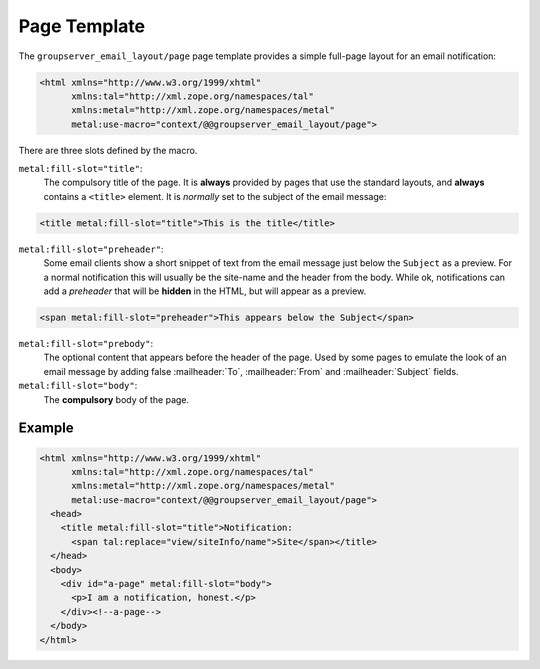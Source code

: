 Page Template
=============

The ``groupserver_email_layout/page`` page template provides a
simple full-page layout for an email notification:

.. code-block:: xml

  <html xmlns="http://www.w3.org/1999/xhtml"
        xmlns:tal="http://xml.zope.org/namespaces/tal"
        xmlns:metal="http://xml.zope.org/namespaces/metal"
        metal:use-macro="context/@@groupserver_email_layout/page">

There are three slots defined by the macro.

``metal:fill-slot="title"``: 
  The compulsory title of the page. It is **always** provided by
  pages that use the standard layouts, and **always** contains a
  ``<title>`` element. It is *normally* set to the subject of the
  email message:
  
.. code-block:: xml

    <title metal:fill-slot="title">This is the title</title>

``metal:fill-slot="preheader"``:
  Some email clients show a short snippet of text from the email
  message just below the ``Subject`` as a preview. For a normal
  notification this will usually be the site-name and the header
  from the body. While ok, notifications can add a *preheader*
  that will be **hidden** in the HTML, but will appear as a
  preview.

.. code-block:: xml

   <span metal:fill-slot="preheader">This appears below the Subject</span>

``metal:fill-slot="prebody"``: 
  The optional content that appears before the header of the
  page. Used by some pages to emulate the look of an email
  message by adding false :mailheader:`To`, :mailheader:`From`
  and :mailheader:`Subject` fields.

``metal:fill-slot="body"``:
  The **compulsory** body of the page.

Example
-------

.. code-block:: xml

  <html xmlns="http://www.w3.org/1999/xhtml"
        xmlns:tal="http://xml.zope.org/namespaces/tal"
        xmlns:metal="http://xml.zope.org/namespaces/metal"
        metal:use-macro="context/@@groupserver_email_layout/page">
    <head>
      <title metal:fill-slot="title">Notification: 
        <span tal:replace="view/siteInfo/name">Site</span></title>
    </head>
    <body>
      <div id="a-page" metal:fill-slot="body">
        <p>I am a notification, honest.</p>
      </div><!--a-page-->
    </body>
  </html>

..  LocalWords:  mailheader preheader
